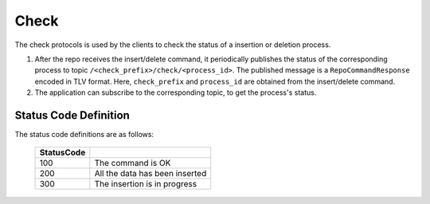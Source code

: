 .. _specification-check-label:

Check
=====

The check protocols is used by the clients to check the status of a 
insertion or deletion process.

1. After the repo receives the insert/delete command, it periodically publishes the status of the corresponding process to topic ``/<check_prefix>/check/<process_id>``. The published message is a ``RepoCommandResponse`` encoded in TLV format. Here, ``check_prefix`` and ``process_id`` are obtained from the insert/delete command.

2. The application can subscribe to the corresponding topic, to get the process's status.

Status Code Definition
----------------------

The status code definitions are as follows:

    +----------------------+------------------------------------------------------------+
    | StatusCode           |                                                            |
    +======================+============================================================+
    | 100                  | The command is OK                                          |
    +----------------------+------------------------------------------------------------+
    | 200                  | All the data has been inserted                             |
    +----------------------+------------------------------------------------------------+
    | 300                  | The insertion is in progress                               |
    +----------------------+------------------------------------------------------------+
